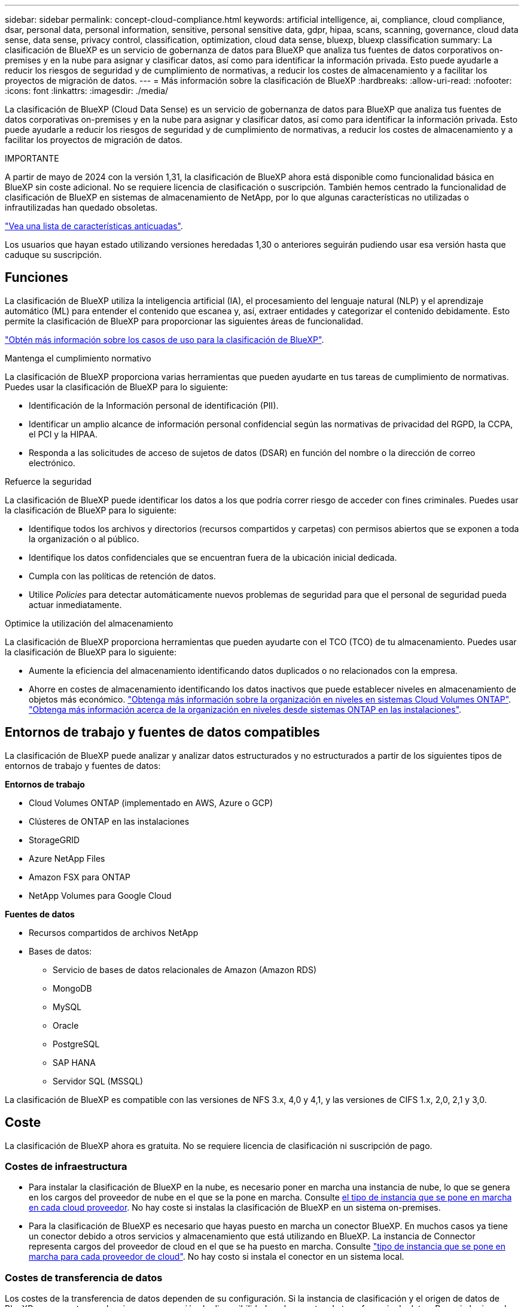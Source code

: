 ---
sidebar: sidebar 
permalink: concept-cloud-compliance.html 
keywords: artificial intelligence, ai, compliance, cloud compliance, dsar, personal data, personal information, sensitive, personal sensitive data, gdpr, hipaa, scans, scanning,  governance, cloud data sense, data sense, privacy control, classification, optimization, cloud data sense, bluexp, bluexp classification 
summary: La clasificación de BlueXP es un servicio de gobernanza de datos para BlueXP que analiza tus fuentes de datos corporativos on-premises y en la nube para asignar y clasificar datos, así como para identificar la información privada. Esto puede ayudarle a reducir los riesgos de seguridad y de cumplimiento de normativas, a reducir los costes de almacenamiento y a facilitar los proyectos de migración de datos. 
---
= Más información sobre la clasificación de BlueXP
:hardbreaks:
:allow-uri-read: 
:nofooter: 
:icons: font
:linkattrs: 
:imagesdir: ./media/


[role="lead"]
La clasificación de BlueXP (Cloud Data Sense) es un servicio de gobernanza de datos para BlueXP que analiza tus fuentes de datos corporativas on-premises y en la nube para asignar y clasificar datos, así como para identificar la información privada. Esto puede ayudarle a reducir los riesgos de seguridad y de cumplimiento de normativas, a reducir los costes de almacenamiento y a facilitar los proyectos de migración de datos.

[]
====
IMPORTANTE

A partir de mayo de 2024 con la versión 1,31, la clasificación de BlueXP ahora está disponible como funcionalidad básica en BlueXP sin coste adicional. No se requiere licencia de clasificación o suscripción. También hemos centrado la funcionalidad de clasificación de BlueXP en sistemas de almacenamiento de NetApp, por lo que algunas características no utilizadas o infrautilizadas han quedado obsoletas.

link:reference-free-paid.html["Vea una lista de características anticuadas"].

Los usuarios que hayan estado utilizando versiones heredadas 1,30 o anteriores seguirán pudiendo usar esa versión hasta que caduque su suscripción.

====


== Funciones

La clasificación de BlueXP utiliza la inteligencia artificial (IA), el procesamiento del lenguaje natural (NLP) y el aprendizaje automático (ML) para entender el contenido que escanea y, así, extraer entidades y categorizar el contenido debidamente. Esto permite la clasificación de BlueXP para proporcionar las siguientes áreas de funcionalidad.

https://bluexp.netapp.com/netapp-cloud-data-sense["Obtén más información sobre los casos de uso para la clasificación de BlueXP"^].

.Mantenga el cumplimiento normativo
La clasificación de BlueXP proporciona varias herramientas que pueden ayudarte en tus tareas de cumplimiento de normativas. Puedes usar la clasificación de BlueXP para lo siguiente:

* Identificación de la Información personal de identificación (PII).
* Identificar un amplio alcance de información personal confidencial según las normativas de privacidad del RGPD, la CCPA, el PCI y la HIPAA.
* Responda a las solicitudes de acceso de sujetos de datos (DSAR) en función del nombre o la dirección de correo electrónico.


.Refuerce la seguridad
La clasificación de BlueXP puede identificar los datos a los que podría correr riesgo de acceder con fines criminales. Puedes usar la clasificación de BlueXP para lo siguiente:

* Identifique todos los archivos y directorios (recursos compartidos y carpetas) con permisos abiertos que se exponen a toda la organización o al público.
* Identifique los datos confidenciales que se encuentran fuera de la ubicación inicial dedicada.
* Cumpla con las políticas de retención de datos.
* Utilice _Policies_ para detectar automáticamente nuevos problemas de seguridad para que el personal de seguridad pueda actuar inmediatamente.


.Optimice la utilización del almacenamiento
La clasificación de BlueXP proporciona herramientas que pueden ayudarte con el TCO (TCO) de tu almacenamiento. Puedes usar la clasificación de BlueXP para lo siguiente:

* Aumente la eficiencia del almacenamiento identificando datos duplicados o no relacionados con la empresa.
* Ahorre en costes de almacenamiento identificando los datos inactivos que puede establecer niveles en almacenamiento de objetos más económico. https://docs.netapp.com/us-en/bluexp-cloud-volumes-ontap/concept-data-tiering.html["Obtenga más información sobre la organización en niveles en sistemas Cloud Volumes ONTAP"^]. https://docs.netapp.com/us-en/bluexp-tiering/concept-cloud-tiering.html["Obtenga más información acerca de la organización en niveles desde sistemas ONTAP en las instalaciones"^].




== Entornos de trabajo y fuentes de datos compatibles

La clasificación de BlueXP puede analizar y analizar datos estructurados y no estructurados a partir de los siguientes tipos de entornos de trabajo y fuentes de datos:

*Entornos de trabajo*

* Cloud Volumes ONTAP (implementado en AWS, Azure o GCP)
* Clústeres de ONTAP en las instalaciones
* StorageGRID
* Azure NetApp Files
* Amazon FSX para ONTAP
* NetApp Volumes para Google Cloud


*Fuentes de datos*

* Recursos compartidos de archivos NetApp
* Bases de datos:
+
** Servicio de bases de datos relacionales de Amazon (Amazon RDS)
** MongoDB
** MySQL
** Oracle
** PostgreSQL
** SAP HANA
** Servidor SQL (MSSQL)




La clasificación de BlueXP es compatible con las versiones de NFS 3.x, 4,0 y 4,1, y las versiones de CIFS 1.x, 2,0, 2,1 y 3,0.



== Coste

La clasificación de BlueXP ahora es gratuita. No se requiere licencia de clasificación ni suscripción de pago.



=== Costes de infraestructura

* Para instalar la clasificación de BlueXP en la nube, es necesario poner en marcha una instancia de nube, lo que se genera en los cargos del proveedor de nube en el que se la pone en marcha. Consulte <<La instancia de clasificación de BlueXP,el tipo de instancia que se pone en marcha en cada cloud proveedor>>. No hay coste si instalas la clasificación de BlueXP en un sistema on-premises.
* Para la clasificación de BlueXP es necesario que hayas puesto en marcha un conector BlueXP. En muchos casos ya tiene un conector debido a otros servicios y almacenamiento que está utilizando en BlueXP. La instancia de Connector representa cargos del proveedor de cloud en el que se ha puesto en marcha. Consulte https://docs.netapp.com/us-en/bluexp-setup-admin/task-install-connector-on-prem.html["tipo de instancia que se pone en marcha para cada proveedor de cloud"^]. No hay costo si instala el conector en un sistema local.




=== Costes de transferencia de datos

Los costes de la transferencia de datos dependen de su configuración. Si la instancia de clasificación y el origen de datos de BlueXP se encuentran en la misma zona y región de disponibilidad, no hay costes de transferencia de datos. Pero si el origen de datos, como un sistema Cloud Volumes ONTAP, se encuentra en una zona o región de disponibilidad _diferente_, su proveedor de cloud le cobrará los costes de transferencia de datos. Consulte estos enlaces para obtener más información:

* https://aws.amazon.com/ec2/pricing/on-demand/["AWS: Precios de Amazon Elastic Compute Cloud (Amazon EC2"^]
* https://azure.microsoft.com/en-us/pricing/details/bandwidth/["Microsoft Azure: Detalles de precios del ancho de banda"^]
* https://cloud.google.com/storage-transfer/pricing["Google Cloud: Precios del servicio de transferencia de almacenamiento"^]




== La instancia de clasificación de BlueXP

Cuando pones en marcha la clasificación de BlueXP en la nube, BlueXP pone en marcha la instancia en la misma subred que Connector. https://docs.netapp.com/us-en/bluexp-setup-admin/concept-connectors.html["Más información sobre conectores."^]

image:diagram_cloud_compliance_instance.png["Un diagrama que muestra una instancia de BlueXP y una instancia de clasificación de BlueXP que se ejecuta en tu proveedor de cloud."]

Tenga en cuenta lo siguiente acerca de la instancia predeterminada:

* En AWS, la clasificación de BlueXP se ejecuta en un https://aws.amazon.com/ec2/instance-types/m6i/["instancia m6i.4xlarge"^] Con un disco GP2 de 500 GIB. La imagen del sistema operativo es Amazon Linux 2. Cuando se implementa en AWS, puede elegir un tamaño de instancia más pequeño si va a escanear una pequeña cantidad de datos.
* En Azure, la clasificación BlueXP  se ejecuta en link:https://docs.microsoft.com/en-us/azure/virtual-machines/dv3-dsv3-series#dsv3-series["VM Standard_D16s_v3"^]un con un disco de 500 GiB. La imagen del sistema operativo es Ubuntu 22,04.
* En GCP, la clasificación de BlueXP  se ejecuta en un link:https://cloud.google.com/compute/docs/general-purpose-machines#n2_machines["n2-Standard-16 VM"^]disco persistente estándar de 500 GiB. La imagen del sistema operativo es Ubuntu 22,04.
* En las regiones en las que la instancia predeterminada no está disponible, la clasificación de BlueXP se ejecuta en una instancia alternativa. link:reference-instance-types.html["Consulte los tipos de instancia alternativa"].
* La instancia se denomina _CloudCompliance_ con un hash generado (UUID) concatenado. Por ejemplo: _CloudCompliance-16bb6564-38ad-4080-9a92-36f5fd2f71c7_
* Solo se pone en marcha una instancia de clasificación de BlueXP por cada Connector.


También puedes poner en marcha la clasificación de BlueXP en un host Linux on-premises o en un host de tu proveedor de nube preferido. El software funciona exactamente de la misma manera, independientemente del método de instalación que elija. Las actualizaciones del software de clasificación de BlueXP se automatizan siempre que la instancia tenga acceso a Internet.


TIP: La instancia debe permanecer ejecutándose en todo momento porque la clasificación de BlueXP analiza los datos de forma continua.

*Desplegar en diferentes tipos de instancia*

Puedes poner en marcha la clasificación de BlueXP en un sistema con menos CPU y menos RAM.

[cols="18,31,51"]
|===
| Tamaño del sistema | Especificaciones | Limitaciones 


| Extra grande | 32 CPU, 128 GB de RAM, SSD de 1 TiB | Puede escanear hasta 500 millones de archivos. 


| Grande (predeterminado) | 16 CPU, 64 GB de RAM, 500 GIB de SSD | Puede escanear hasta 250 millones de archivos. 
|===
Al poner en marcha la clasificación de BlueXP en Azure o GCP, envía un correo electrónico a ng-contact-data-sense@netapp.com para obtener ayuda si quieres usar un tipo de instancia más pequeño.



== Funcionamiento de la clasificación de BlueXP

En un nivel alto, la clasificación de BlueXP funciona así:

. Implementas una instancia de clasificación de BlueXP en BlueXP.
. Puede activar la asignación de alto nivel o el análisis de alto nivel en uno o más orígenes de datos.
. La clasificación de BlueXP analiza los datos mediante un proceso de aprendizaje de IA.
. Utilice las consolas y herramientas de informes que se proporcionan con el fin de ayudarle en sus esfuerzos de cumplimiento de normativas y gobierno.




=== Cómo funcionan las exploraciones

Después de habilitar la clasificación de BlueXP y seleccionar los repositorios que desea analizar (estos son los volúmenes, esquemas de base de datos u otros datos de usuario), comienza de inmediato a analizar los datos para identificar los datos personales y confidenciales. Debería centrarse en analizar los datos de producción en directo en la mayoría de los casos en lugar de realizar backups, duplicados o sitios de recuperación ante desastres. A continuación, la clasificación de BlueXP asigna sus datos de organización, categoriza cada archivo e identifica y extrae entidades y patrones predefinidos en los datos. El resultado de la exploración es un índice de información personal, información personal confidencial, categorías de datos y tipos de archivo.

La clasificación de BlueXP se conecta a los datos igual que cualquier otro cliente ya que se monta en los volúmenes de NFS y CIFS. Se accede automáticamente a los volúmenes NFS como de solo lectura, mientras que se necesitan proporcionar credenciales de Active Directory para analizar volúmenes CIFS.

image:diagram_cloud_compliance_scan.png["Un diagrama que muestra una instancia de BlueXP y una instancia de clasificación de BlueXP que se ejecuta en tu proveedor de cloud. La instancia de clasificación de BlueXP se conecta a volúmenes y bases de datos NFS y CIFS para analizarlos."]

Tras el análisis inicial, la clasificación de BlueXP analiza continuamente los datos por turnos para detectar los cambios incrementales (por este motivo es importante mantener la instancia en ejecución).

Puede activar y desactivar las exploraciones a nivel de volumen o en el nivel de esquema de base de datos.



=== ¿Cuál es la diferencia entre las exploraciones de asignación y clasificación

La clasificación de BlueXP te permite ejecutar un análisis general de «asignaciones» en fuentes de datos seleccionadas. La asignación sólo ofrece una descripción general de alto nivel de los datos, mientras que la clasificación proporciona un análisis profundo de los datos. La asignación se puede realizar en sus orígenes de datos muy rápidamente porque no tiene acceso a los archivos para ver los datos dentro.

A muchos usuarios les gusta esta funcionalidad porque quieren analizar rápidamente sus datos para identificar los orígenes de datos que requieren más investigación y, a continuación, pueden habilitar análisis de clasificación solo en los orígenes o volúmenes de datos necesarios.

En la siguiente tabla se muestran algunas de las diferencias:

[cols="47,18,18"]
|===
| Función | Clasificación | Asignación 


| Velocidad de escaneado | Lento | Y rápido 


| precios | Libre | Libre 


| Capacidad | Limitado a 500 TB | Limitado a 500 TB 


| Lista de tipos de archivo y capacidad utilizada | Sí | Sí 


| Número de archivos y capacidad utilizada | Sí | Sí 


| Antigüedad y tamaño de los archivos | Sí | Sí 


| Capacidad de ejecutar una link:task-controlling-governance-data.html#data-mapping-report["Informe de asignación de datos"] | Sí | Sí 


| Página de investigación de datos para ver los detalles del archivo | Sí | No 


| Buscar nombres dentro de los archivos | Sí | No 


| Cree link:task-using-policies.html["normativas"] que proporcionan resultados de búsqueda personalizados | Sí | No 


| Capacidad para ejecutar otros informes | Sí | No 


| Posibilidad de ver metadatos de archivos* | No | Sí 
|===
*Los siguientes metadatos se extraen de los archivos durante los escaneos de mapeo:

* Entorno de trabajo
* Tipo de entorno de trabajo
* Repositorio de almacenamiento
* Tipo de archivo
* Capacidad utilizada
* Número de archivos
* Tamaño de archivo
* Creación de archivos
* Último acceso al archivo
* Última modificación del archivo
* Hora de detección de archivo
* Extracción de permisos


.Diferencias en el panel de control:
[%collapsible]
====
[cols="40,25,25"]
|===
| Función | Asignar y clasificar | Asignar 


| Datos obsoletos | Sí | Sí 


| Datos no empresariales | Sí | Sí 


| Archivos duplicados | Sí | Sí 


| Políticas predefinidas | Sí | No 


| Políticas personalizadas | Sí | Sí 


| Informe DDA | Sí | Sí 


| Informe de asignación | Sí | Sí 


| Detección del nivel de sensibilidad | Sí | No 


| Datos confidenciales con amplios permisos | Sí | No 


| Permisos abiertos | Sí | Sí 


| Antigüedad de los datos | Sí | Sí 


| Tamaño de los datos | Sí | Sí 


| Categorías | Sí | No 


| Tipos de archivo | Sí | Sí 
|===
====
.Diferencias en el panel de cumplimiento:
[%collapsible]
====
[cols="40,25,25"]
|===
| Función | Asignar y clasificar | Asignar 


| Información personal | Sí | No 


| Información personal confidencial | Sí | No 


| Informe de evaluación de riesgos de privacidad | Sí | No 


| Informe HIPAA | Sí | No 


| Informe PCI DSS | Sí | No 
|===
====
.La investigación filtra las diferencias:
[%collapsible]
====
[cols="40,25,25"]
|===
| Función | Asignar y clasificar | Asignar 


| Normativas | Sí | Sí 


| Tipo de entorno de trabajo | Sí | Sí 


| Entorno de trabajo | Sí | Sí 


| Repositorio de almacenamiento | Sí | Sí 


| Tipo de archivo | Sí | Sí 


| Tamaño de archivo | Sí | Sí 


| Hora de creación | Sí | Sí 


| Hora de detección | Sí | Sí 


| Última modificación | Sí | Sí 


| Último acceso | Sí | Sí 


| Permisos abiertos | Sí | Sí 


| Ruta del directorio de archivos | Sí | Sí 


| Categoría | Sí | No 


| Nivel de sensibilidad | Sí | No 


| Número de identificadores | Sí | No 


| Datos personales | Sí | No 


| Datos personales confidenciales | Sí | No 


| Sujeto de datos | Sí | No 


| Duplicados | Sí | Sí 


| Estado de clasificación | Sí | El estado es siempre «Información limitada» 


| Evento de análisis de adquisición | Sí | Sí 


| Hash de archivo | Sí | Sí 


| Número de usuarios con acceso | Sí | Sí 


| Permisos de usuario/grupo | Sí | Sí 


| Propietario del archivo | Sí | Sí 


| Tipo de directorio | Sí | Sí 
|===
====


=== Con qué rapidez escanea los datos de clasificación de BlueXP

La velocidad de análisis se ve afectada por la latencia de la red, la latencia del disco, el ancho de banda de la red, el tamaño del entorno y los tamaños de distribución de archivos.

* Al realizar escaneos de mapeo, la clasificación de BlueXP puede analizar entre 100-150 TIBs de datos al día.
* Al realizar análisis de clasificación, la clasificación de BlueXP puede analizar entre 15-40 TIBs de datos al día.




== Información que clasifica BlueXP 

La clasificación de BlueXP recopila, indexa y asigna categorías a tus datos (archivos). Los datos que indexa la clasificación de BlueXP incluyen los siguientes:

* *Metadatos estándar* sobre archivos: Tipo de archivo, tamaño, fecha de creación y modificación, etc.
* *Datos personales*: Información de identificación personal (PII) como direcciones de correo electrónico, números de identificación o números de tarjetas de crédito. link:task-controlling-private-data.html#view-files-that-contain-personal-data["Más información sobre datos personales"^].
* *Datos personales sensibles*: Tipos especiales de información personal sensible (SPII), como datos de salud, origen étnico u opiniones políticas, según lo definido por el RGPD y otras regulaciones de privacidad. link:task-controlling-private-data.html#view-files-that-contain-sensitive-personal-data["Más información sobre datos personales confidenciales"^].
* *Categorías*: La clasificación de BlueXP toma los datos que escaneó y los divide en diferentes tipos de categorías. Las categorías son temas basados en el análisis de IA del contenido y los metadatos de cada archivo. link:task-controlling-private-data.html#view-files-by-categories["Más información sobre categorías"^].
* *Tipos*: La clasificación de BlueXP toma los datos que escaneó y los desglosa por tipo de archivo. link:task-controlling-private-data.html#view-files-by-file-types["Obtenga más información sobre los tipos"^].
* *Reconocimiento de entidades de nombre*: La clasificación BlueXP utiliza la IA para extraer los nombres naturales de las personas de los documentos. link:task-generating-compliance-reports.html#what-is-a-data-subject-access-request["Obtenga información sobre cómo responder a las solicitudes de acceso a sujetos de datos"^].




== Información general sobre redes

BlueXP implementa la instancia de clasificación de BlueXP con un grupo de seguridad que permite las conexiones HTTP de entrada desde la instancia de Connector.

Cuando se utiliza BlueXP en el modo SaaS, la conexión a BlueXP se establece a través de HTTPS, y los datos privados que se envían entre su navegador y la instancia de clasificación de BlueXP se protegen con un cifrado integral mediante TLS 1,2, lo que significa que NetApp y terceros no podrán leerlo.

Las reglas salientes están completamente abiertas. Se necesita acceso a Internet para instalar y actualizar el software de clasificación de BlueXP y para enviar las métricas de uso.

Si tiene requisitos estrictos de red, link:task-deploy-cloud-compliance.html#review-prerequisites["Obtén más información sobre los extremos que contactos de clasificación de BlueXP"^].



== Roles de usuario en la clasificación BlueXP 

El rol asignado a cada usuario proporciona diferentes capacidades dentro de BlueXP  y dentro de la clasificación BlueXP . Si quiere más información, consulte lo siguiente:

* https://docs.netapp.com/us-en/bluexp-setup-admin/reference-iam-predefined-roles.html["Roles de IAM de BlueXP "] (Cuando se utiliza BlueXP  en modo estándar)
* https://docs.netapp.com/us-en/bluexp-setup-admin/reference-user-roles.html["Roles de cuenta de BlueXP "^] (Cuando se utiliza BlueXP  en modo restringido o en modo privado)

